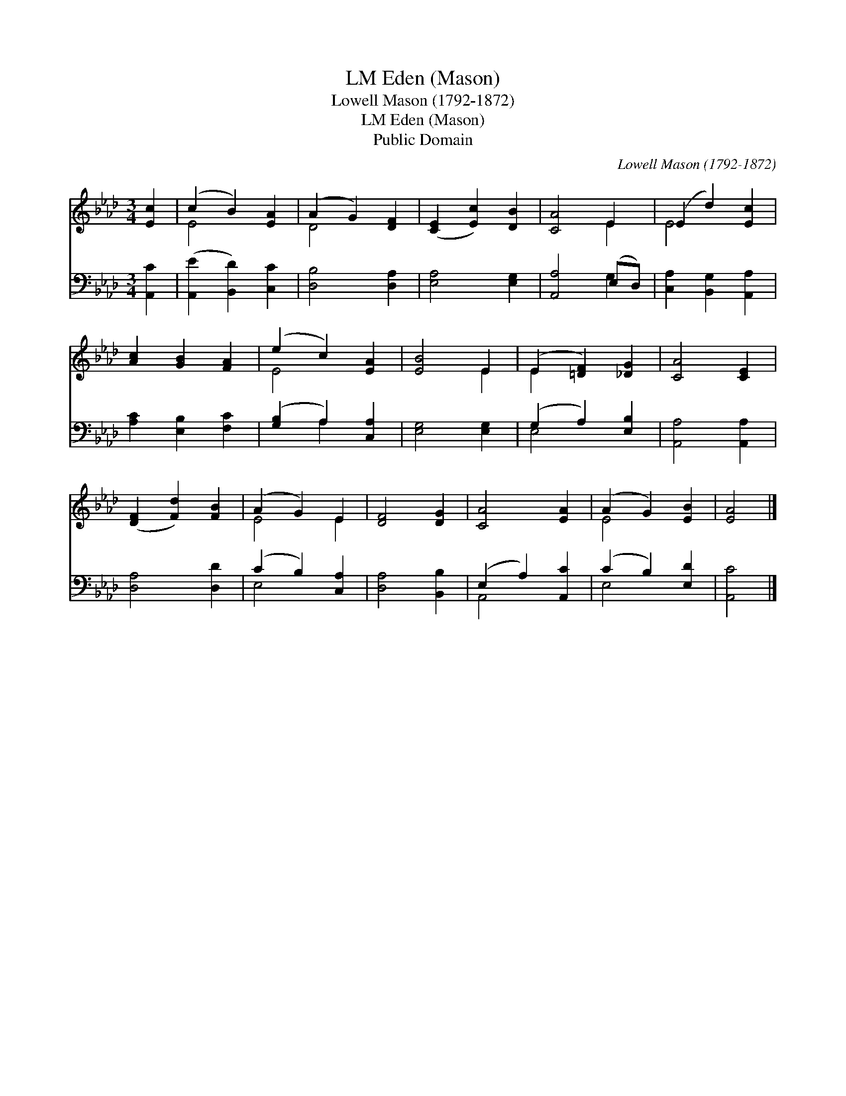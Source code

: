 X:1
T:Eden (Mason), LM
T:Lowell Mason (1792-1872)
T:Eden (Mason), LM
T:Public Domain
C:Lowell Mason (1792-1872)
Z:Public Domain
%%score ( 1 2 ) ( 3 4 )
L:1/8
M:3/4
K:Ab
V:1 treble 
V:2 treble 
V:3 bass 
V:4 bass 
V:1
 [Ec]2 | (c2 B2) [EA]2 | (A2 G2) [DF]2 | ([CE]2 [Ec]2) [DB]2 | [CA]4 E2 | (E2 d2) [Ec]2 | %6
 [Ac]2 [GB]2 [FA]2 | (e2 c2) [EA]2 | [EB]4 E2 | (E2 [=DF]2) [_DG]2 | [CA]4 [CE]2 | %11
 ([DF]2 [Fd]2) [FB]2 | (A2 G2) E2 | [DF]4 [DG]2 | [CA]4 [EA]2 | (A2 G2) [EB]2 | [EA]4 |] %17
V:2
 x2 | E4 x2 | D4 x2 | x6 | x4 E2 | E4 x2 | x6 | E4 x2 | x4 E2 | E2 x4 | x6 | x6 | E4 E2 | x6 | x6 | %15
 E4 x2 | x4 |] %17
V:3
 [A,,C]2 | ([A,,E]2 [B,,D]2) [C,C]2 | [D,B,]4 [D,A,]2 | [E,A,]4 [E,G,]2 | [A,,A,]4 (E,D,) | %5
 [C,A,]2 [B,,G,]2 [A,,A,]2 | [A,C]2 [E,B,]2 [F,C]2 | ([G,B,]2 A,2) [C,A,]2 | [E,G,]4 [E,G,]2 | %9
 (G,2 A,2) [E,B,]2 | [A,,A,]4 [A,,A,]2 | [D,A,]4 [D,D]2 | (C2 B,2) [C,A,]2 | [D,A,]4 [B,,B,]2 | %14
 (E,2 A,2) [A,,C]2 | (C2 B,2) [E,D]2 | [A,,C]4 |] %17
V:4
 x2 | x6 | x6 | x6 | x4 G,2 | x6 | x6 | x2 A,2 x2 | x6 | E,4 x2 | x6 | x6 | E,4 x2 | x6 | A,,4 x2 | %15
 E,4 x2 | x4 |] %17

